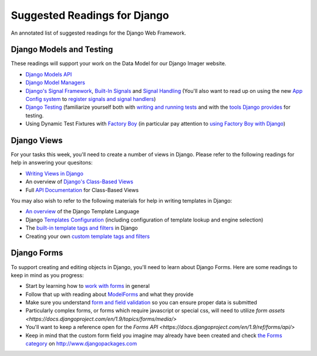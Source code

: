 .. slideconf::
    :autoslides: False

*****************************
Suggested Readings for Django
*****************************

.. slide:: Suggested Readings for Django
    :level: 1

    This document contains no slides.

An annotated list of suggested readings for the Django Web Framework.

Django Models and Testing
=========================


These readings will support your work on the Data Model for our Django Imager website.

* `Django Models API <https://docs.djangoproject.com/en/1.9/topics/db/models/>`_

* `Django Model Managers <https://docs.djangoproject.com/en/1.9/topics/db/managers/>`_

* `Django's Signal Framework <https://docs.djangoproject.com/en/1.9/topics/signals/>`_, `Built-In Signals <https://docs.djangoproject.com/en/1.9/ref/signals>`_ and `Signal Handling <https://docs.djangoproject.com/en/1.9/topics/signals/#listening-to-signals>`_ (You'll also want to read up on using the new `App Config system <https://docs.djangoproject.com/en/1.9/ref/applications/#configuring-applications>`_ to `register signals and signal handlers <http://chriskief.com/2014/02/28/django-1-7-signals-appconfig/>`_)

* `Django Testing <https://docs.djangoproject.com/en/1.9/topics/testing/>`_ (familiarize yourself both with `writing and running tests <https://docs.djangoproject.com/en/1.9/topics/testing/overview/>`_ and with the `tools Django provides <https://docs.djangoproject.com/en/1.9/topics/testing/tools/>`_ for testing.

* Using Dynamic Test Fixtures with `Factory Boy <http://factoryboy.readthedocs.org/>`_ (in particular pay attention to `using Factory Boy with Django <http://factoryboy.readthedocs.org/en/latest/orms.html#django>`_)


Django Views
============

For your tasks this week, you'll need to create a number of views in Django.
Please refer to the following readings for help in answering your quesitons:

* `Writing Views in Django <https://docs.djangoproject.com/en/1.9/topics/http/views/>`_

* An overview of `Django's Class-Based Views <https://docs.djangoproject.com/en/1.9/topics/class-based-views/>`_

* Full `API Documentation <https://docs.djangoproject.com/en/1.9/ref/class-based-views/>`_ for Class-Based Views

You may also wish to refer to the following materials for help in writing templates in Django:

* `An overview <https://docs.djangoproject.com/en/1.9/ref/templates/language/>`_ of the Django Template Language

* Django `Templates Configuration <https://docs.djangoproject.com/en/1.9/topics/templates/>`_ (including configuration of template lookup and engine selection)

* The `built-in template tags and filters <https://docs.djangoproject.com/en/1.9/ref/templates/builtins/>`_ in Django

* Creating your own `custom template tags and filters <https://docs.djangoproject.com/en/1.9/howto/custom-template-tags/>`_


Django Forms
============

To support creating and editing objects in Django, you'll need to learn about Django Forms.  Here are some readings to keep in mind as you progress:

* Start by learning how to `work with forms <https://docs.djangoproject.com/en/1.9/topics/forms/>`_ in general

* Follow that up with reading about `ModelForms <https://docs.djangoproject.com/en/1.9/topics/forms/modelforms/>`_ and what they provide

* Make sure you understand `form and field validation <https://docs.djangoproject.com/en/1.9/ref/forms/validation/>`_ so you can ensure proper data is submitted

* Particularly complex forms, or forms which require javascript or special css, will need to utilize `form assets <https://docs.djangoproject.com/en/1.9/topics/forms/media/>`

* You'll want to keep a reference open for the `Forms API <https://docs.djangoproject.com/en/1.9/ref/forms/api/>`

* Keep in mind that the custom form field you imagine may already have been created and check `the Forms category <https://www.djangopackages.com/grids/g/forms/>`_ on http://www.djangopackages.com